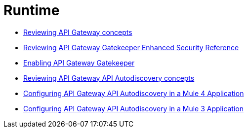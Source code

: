 = Runtime

*** link:/api-manager/v/2.x/gatekeeper[Reviewing API Gateway concepts]
*** link:/api-manager/v/2.x/gatekeeper[Reviewing API Gateway Gatekeeper Enhanced Security Reference]
*** link:/api-manager/v/2.x/gatekeeper-task[Enabling API Gateway Gatekeeper]
*** link:/api-manager/v/2.x/api-auto-discovery-new-concept[Reviewing API Gateway API Autodiscovery concepts]
*** link:/api-manager/v/2.x/configure-autodiscovery-4-task[Configuring API Gateway API Autodiscovery in a Mule 4 Application]
*** link:/api-manager/v/2.x/configure-autodiscovery-3-task[Configuring API Gateway API Autodiscovery in a Mule 3 Application]
